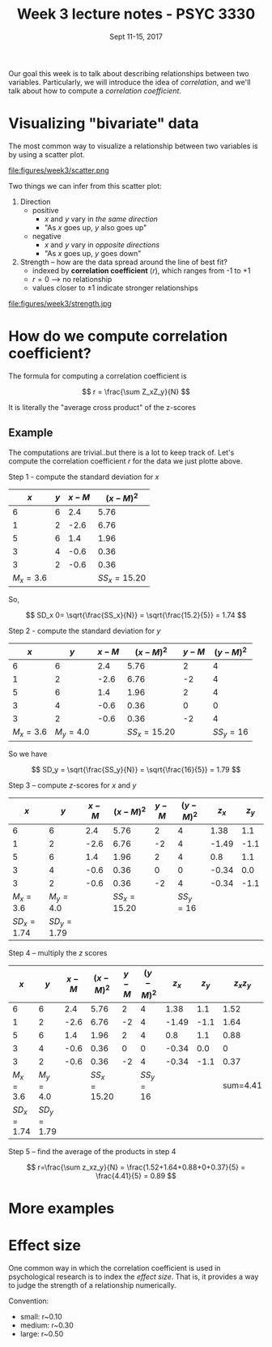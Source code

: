 #+TITLE: Week 3 lecture notes - PSYC 3330
#+AUTHOR:
#+DATE: Sept 11-15, 2017 
#+OPTIONS: toc:nil num:nil

Our goal this week is to talk about describing relationships between two variables.  Particularly, we will introduce the idea of /correlation/, and we'll talk about how to compute a /correlation coefficient/.

* Visualizing "bivariate" data

The most common way to visualize a relationship between two variables is by using a scatter plot.

file:figures/week3/scatter.png

Two things we can infer from this scatter plot:

1. Direction 
  - positive
    - $x$ and $y$ vary in /the same direction/
    - "As $x$ goes up, $y$ also goes up"
  - negative
    - $x$ and $y$ vary in /opposite directions/
    - "As $x$ goes up, $y$ goes down"

2. Strength -- how are the data spread around the line of best fit?
  - indexed by *correlation coefficient* ($r$), which ranges from -1 to +1
  - $r=0$ --> no relationship
  - values closer to $\pm 1$ indicate stronger relationships

file:figures/week3/strength.jpg

* How do we compute correlation coefficient?

The formula for computing a correlation coefficient is 

\[
r = \frac{\sum Z_xZ_y}{N}
\]

It is literally the "average cross product" of the z-scores

** Example

The computations are trivial..but there is a lot to keep track of.
Let's compute the correlation coefficient $r$ for the data we just plotte above.

Step 1 - compute the standard deviation for $x$ 

|       $x$ | $y$ | $x-M$ |    $(x-M)^2$ |
|-----------+-----+-------+--------------|
|         6 |   6 |   2.4 |         5.76 |
|         1 |   2 |  -2.6 |         6.76 |
|         5 |   6 |   1.4 |         1.96 |
|         3 |   4 |  -0.6 |         0.36 |
|         3 |   2 |  -0.6 |         0.36 |
| $M_x=3.6$ |     |       | $SS_x=15.20$ |

So, 

\[
SD_x 0= \sqrt{\frac{SS_x}{N}} = \sqrt{\frac{15.2}{5}} = 1.74
\]

Step 2 - compute the standard deviation for $y$

|       $x$ |       $y$ | $x-M$ |    $(x-M)^2$ | $y-M$ | $(y-M)^2$ |
|-----------+-----------+-------+--------------+-------+-----------|
|         6 |         6 |   2.4 |         5.76 |     2 |         4 |
|         1 |         2 |  -2.6 |         6.76 |    -2 |         4 |
|         5 |         6 |   1.4 |         1.96 |     2 |         4 |
|         3 |         4 |  -0.6 |         0.36 |     0 |         0 |
|         3 |         2 |  -0.6 |         0.36 |    -2 |         4 |
| $M_x=3.6$ | $M_y=4.0$ |       | $SS_x=15.20$ |       | $SS_y=16$ |

So we have

\[
SD_y = \sqrt{\frac{SS_y}{N}} = \sqrt{\frac{16}{5}} = 1.79
\]

Step 3 -- compute $z$-scores for $x$ and $y$

|         $x$ |         $y$ | $x-M$ |    $(x-M)^2$ | $y-M$ | $(y-M)^2$ | $z_x$ | $z_y$ |
|-------------+-------------+-------+--------------+-------+-----------+-------+-------|
|           6 |           6 |   2.4 |         5.76 |     2 |         4 |  1.38 |   1.1 |
|           1 |           2 |  -2.6 |         6.76 |    -2 |         4 | -1.49 |  -1.1 |
|           5 |           6 |   1.4 |         1.96 |     2 |         4 |   0.8 |   1.1 |
|           3 |           4 |  -0.6 |         0.36 |     0 |         0 | -0.34 |   0.0 |
|           3 |           2 |  -0.6 |         0.36 |    -2 |         4 | -0.34 |  -1.1 |
|   $M_x=3.6$ |   $M_y=4.0$ |       | $SS_x=15.20$ |       | $SS_y=16$ |       |       |
| $SD_x=1.74$ | $SD_y=1.79$ |       |              |       |           |       |       |


Step 4 -- multiply the $z$ scores

|         $x$ |         $y$ | $x-M$ |    $(x-M)^2$ | $y-M$ | $(y-M)^2$ | $z_x$ | $z_y$ | $z_xz_y$ |
|-------------+-------------+-------+--------------+-------+-----------+-------+-------+----------|
|           6 |           6 |   2.4 |         5.76 |     2 |         4 |  1.38 |   1.1 |     1.52 |
|           1 |           2 |  -2.6 |         6.76 |    -2 |         4 | -1.49 |  -1.1 |     1.64 |
|           5 |           6 |   1.4 |         1.96 |     2 |         4 |   0.8 |   1.1 |     0.88 |
|           3 |           4 |  -0.6 |         0.36 |     0 |         0 | -0.34 |   0.0 |        0 |
|           3 |           2 |  -0.6 |         0.36 |    -2 |         4 | -0.34 |  -1.1 |     0.37 |
|   $M_x=3.6$ |   $M_y=4.0$ |       | $SS_x=15.20$ |       | $SS_y=16$ |       |       | sum=4.41 |
| $SD_x=1.74$ | $SD_y=1.79$ |       |              |       |           |       |       |          |

Step 5 -- find the average of the products in step 4

\[
r=\frac{\sum z_xz_y}{N} = \frac{1.52+1.64+0.88+0+0.37}{5} = \frac{4.41}{5} = 0.89
\]

* More examples

* Effect size

One common way in which the correlation coefficient is used in psychological research is to index the /effect size/.  That is, it provides a way to judge the strength of a relationship numerically.

Convention:
  - small: r~0.10
  - medium: r~0.30
  - large: r~0.50


